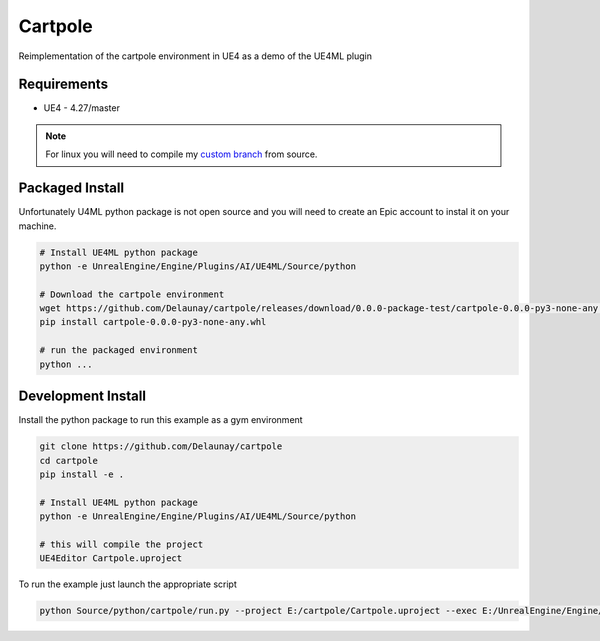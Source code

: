 Cartpole
========

Reimplementation of the cartpole environment in UE4 as a demo of the UE4ML plugin

.. image:: https://readthedocs.org/projects/cartpole/badge/?version=latest
   :target: https://cartpole.readthedocs.io/en/latest/?badge=latest
   :alt: Documentation Status

.. image:: Cartpole_big.png


Requirements
~~~~~~~~~~~~

* UE4 - 4.27/master


.. note::

   For linux you will need to compile my `custom branch <https://github.com/EpicGames/UnrealEngine/pull/8745>`_ from source.


Packaged Install
~~~~~~~~~~~~~~~~

Unfortunately U4ML python package is not open source and you will need to
create an Epic account to instal it on your machine.

.. code-block:: bash

   # Install UE4ML python package
   python -e UnrealEngine/Engine/Plugins/AI/UE4ML/Source/python

   # Download the cartpole environment
   wget https://github.com/Delaunay/cartpole/releases/download/0.0.0-package-test/cartpole-0.0.0-py3-none-any.whl
   pip install cartpole-0.0.0-py3-none-any.whl

   # run the packaged environment
   python ...


Development Install
~~~~~~~~~~~~~~~~~~~

Install the python package to run this example as a gym environment

.. code-block:: bash

   git clone https://github.com/Delaunay/cartpole
   cd cartpole
   pip install -e .

   # Install UE4ML python package
   python -e UnrealEngine/Engine/Plugins/AI/UE4ML/Source/python

   # this will compile the project
   UE4Editor Cartpole.uproject


To run the example just launch the appropriate script

.. code-block:: bash

   python Source/python/cartpole/run.py --project E:/cartpole/Cartpole.uproject --exec E:/UnrealEngine/Engine/Binaries/Win64/UE4Editor.exe


.. raw:: html

   <iframe width="100%" height="315" src="https://www.youtube-nocookie.com/embed/dV_mkHu1wQ4" title="YouTube video player" frameborder="0" allow="accelerometer; autoplay; clipboard-write; encrypted-media; gyroscope; picture-in-picture" allowfullscreen></iframe>

